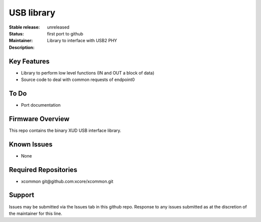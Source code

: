 USB library
...........

:Stable release:  unreleased

:Status:  first port to github

:Maintainer:  

:Description:  Library to interface with USB2 PHY


Key Features
============

* Library to perform low level functions (IN and OUT a block of data)
* Source code to deal with common requests of endpoint0

To Do
=====

* Port documentation

Firmware Overview
=================

This repo contains the binary XUD USB interface library.

Known Issues
============

* None

Required Repositories
================

* xcommon git\@github.com:xcore/xcommon.git

Support
=======

Issues may be submitted via the Issues tab in this github repo. Response to any issues submitted as at the discretion of the maintainer for this line.
